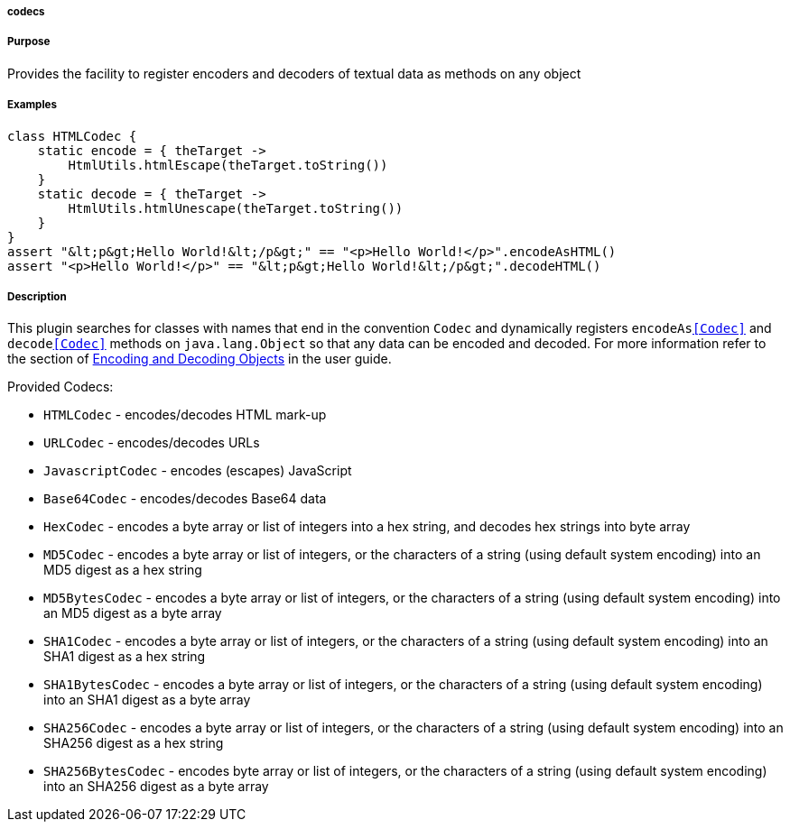 
===== codecs



===== Purpose


Provides the facility to register encoders and decoders of textual data as methods on any object


===== Examples


[source,groovy]
----
class HTMLCodec {
    static encode = { theTarget ->
        HtmlUtils.htmlEscape(theTarget.toString())
    }
    static decode = { theTarget ->
        HtmlUtils.htmlUnescape(theTarget.toString())
    }
}
assert "&lt;p&gt;Hello World!&lt;/p&gt;" == "<p>Hello World!</p>".encodeAsHTML()
assert "<p>Hello World!</p>" == "&lt;p&gt;Hello World!&lt;/p&gt;".decodeHTML()
----


===== Description


This plugin searches for classes with names that end in the convention `Codec` and dynamically registers `encodeAs<<Codec>>` and `decode<<Codec>>` methods on `java.lang.Object` so that any data can be encoded and decoded. For more information refer to the section of <<codecs,Encoding and Decoding Objects>> in the user guide.

Provided Codecs:

* `HTMLCodec` - encodes/decodes HTML mark-up
* `URLCodec` - encodes/decodes URLs
* `JavascriptCodec` - encodes (escapes) JavaScript
* `Base64Codec` - encodes/decodes Base64 data
* `HexCodec` - encodes a byte array or list of integers into a hex string, and decodes hex strings into byte array
* `MD5Codec` - encodes a byte array or list of integers, or the characters of a string (using default system encoding) into an MD5 digest as a hex string
* `MD5BytesCodec` - encodes a byte array or list of integers, or the characters of a string (using default system encoding) into an MD5 digest as a byte array
* `SHA1Codec` - encodes a byte array or list of integers, or the characters of a string (using default system encoding) into an SHA1 digest as a hex string
* `SHA1BytesCodec` - encodes a byte array or list of integers, or the characters of a string (using default system encoding) into an SHA1 digest as a byte array
* `SHA256Codec` - encodes a byte array or list of integers, or the characters of a string (using default system encoding) into an SHA256 digest as a hex string
* `SHA256BytesCodec` - encodes byte array or list of integers, or the characters of a string (using default system encoding) into an SHA256 digest as a byte array
